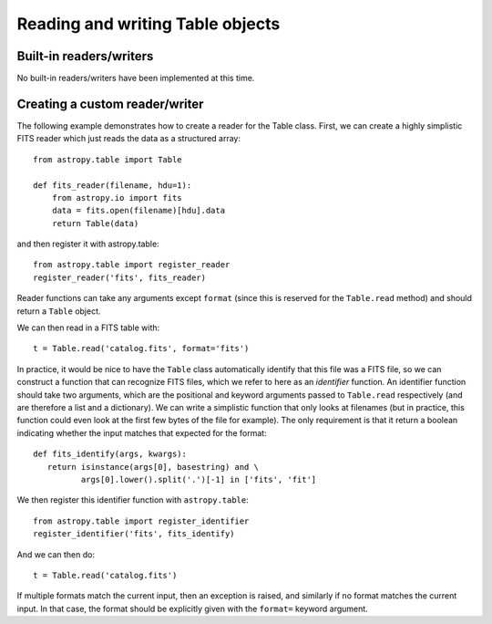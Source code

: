 Reading and writing Table objects
---------------------------------

Built-in readers/writers
^^^^^^^^^^^^^^^^^^^^^^^^

No built-in readers/writers have been implemented at this time.

Creating a custom reader/writer
^^^^^^^^^^^^^^^^^^^^^^^^^^^^^^^

The following example demonstrates how to create a reader for the Table class. First, we can create a highly simplistic FITS reader which just reads the data as a structured array::

    from astropy.table import Table

    def fits_reader(filename, hdu=1):
        from astropy.io import fits
        data = fits.open(filename)[hdu].data
        return Table(data)

and then register it with astropy.table::

    from astropy.table import register_reader
    register_reader('fits', fits_reader)

Reader functions can take any arguments except ``format`` (since this is
reserved for the ``Table.read`` method) and should return a ``Table``
object.

We can then read in a FITS table with::

    t = Table.read('catalog.fits', format='fits')

In practice, it would be nice to have the ``Table`` class automatically identify that this file was a FITS file, so we can construct a function that can recognize FITS files, which we refer to here as an *identifier* function. An identifier function should take two arguments, which are the positional and keyword arguments passed to ``Table.read`` respectively (and are therefore a list and a dictionary). We can write a simplistic function that only looks at filenames (but in practice, this function could even look at the first few bytes of the file for example). The only requirement is that it return a boolean indicating whether the input matches that expected for the format::

    def fits_identify(args, kwargs):
       return isinstance(args[0], basestring) and \
              args[0].lower().split('.')[-1] in ['fits', 'fit']

We then register this identifier function with ``astropy.table``::

    from astropy.table import register_identifier
    register_identifier('fits', fits_identify)

And we can then do::

    t = Table.read('catalog.fits')

If multiple formats match the current input, then an exception is raised, and similarly if no format matches the current input. In that case, the format should be explicitly given with the ``format=`` keyword argument.

